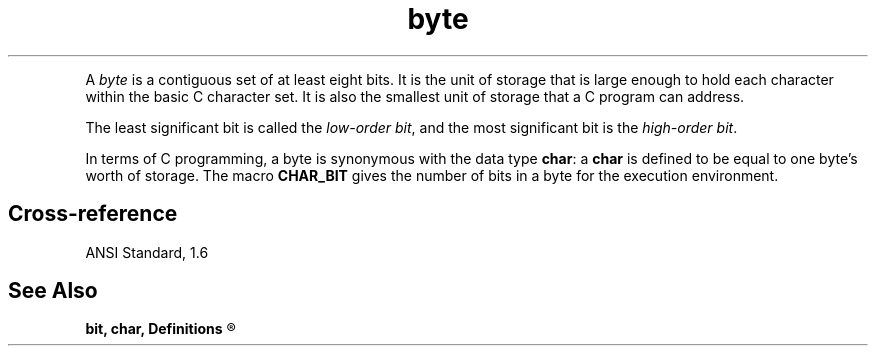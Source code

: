 .\" ENVIRONMENTS: COHERENT, LC, TOS, ISIS, ANSI
.ds AS ANSI Standard
.ds KR The C Programming Language, Kernighan and Ritchie
.TH "byte" 7 2015 "(Definitions)" Definition
.XR "low-order bit"
.XR "high-order bit"
.PC
.PP
A
.I byte
is a contiguous set of at least eight bits.
It is the unit of storage that is large enough to hold each character
within the basic C character set.
It is also the smallest unit of storage that a C program can address.
.PP
The least significant bit is called the
.IR "low-order bit" ,
and the most significant bit is the
.IR "high-order bit" .
.PP
In terms of C programming,
a byte is synonymous with the data type
.BR char :
a
.B char
is defined to be equal to
one byte's worth of storage.
The macro
.B CHAR_BIT
gives the number of bits in a byte for the execution environment.
.SH Cross-reference
\*(AS, \*(PS1.6
.SH "See Also"
.B
bit, char, Definitions
.R
